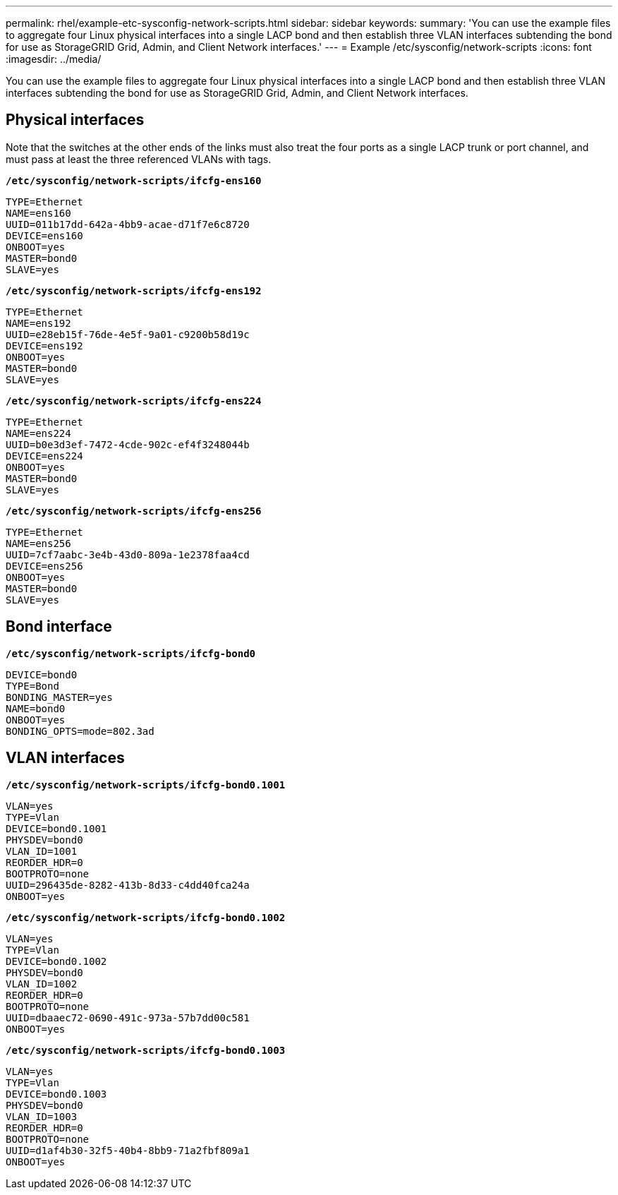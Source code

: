 ---
permalink: rhel/example-etc-sysconfig-network-scripts.html
sidebar: sidebar
keywords:
summary: 'You can use the example files to aggregate four Linux physical interfaces into a single LACP bond and then establish three VLAN interfaces subtending the bond for use as StorageGRID Grid, Admin, and Client Network interfaces.'
---
= Example /etc/sysconfig/network-scripts
:icons: font
:imagesdir: ../media/

[.lead]
You can use the example files to aggregate four Linux physical interfaces into a single LACP bond and then establish three VLAN interfaces subtending the bond for use as StorageGRID Grid, Admin, and Client Network interfaces.

== Physical interfaces

Note that the switches at the other ends of the links must also treat the four ports as a single LACP trunk or port channel, and must pass at least the three referenced VLANs with tags.

`*/etc/sysconfig/network-scripts/ifcfg-ens160*`

----
TYPE=Ethernet
NAME=ens160
UUID=011b17dd-642a-4bb9-acae-d71f7e6c8720
DEVICE=ens160
ONBOOT=yes
MASTER=bond0
SLAVE=yes
----

`*/etc/sysconfig/network-scripts/ifcfg-ens192*`

----
TYPE=Ethernet
NAME=ens192
UUID=e28eb15f-76de-4e5f-9a01-c9200b58d19c
DEVICE=ens192
ONBOOT=yes
MASTER=bond0
SLAVE=yes
----

`*/etc/sysconfig/network-scripts/ifcfg-ens224*`

----
TYPE=Ethernet
NAME=ens224
UUID=b0e3d3ef-7472-4cde-902c-ef4f3248044b
DEVICE=ens224
ONBOOT=yes
MASTER=bond0
SLAVE=yes
----

`*/etc/sysconfig/network-scripts/ifcfg-ens256*`

----
TYPE=Ethernet
NAME=ens256
UUID=7cf7aabc-3e4b-43d0-809a-1e2378faa4cd
DEVICE=ens256
ONBOOT=yes
MASTER=bond0
SLAVE=yes
----

== Bond interface

`*/etc/sysconfig/network-scripts/ifcfg-bond0*`

----
DEVICE=bond0
TYPE=Bond
BONDING_MASTER=yes
NAME=bond0
ONBOOT=yes
BONDING_OPTS=mode=802.3ad
----

== VLAN interfaces

`*/etc/sysconfig/network-scripts/ifcfg-bond0.1001*`

----
VLAN=yes
TYPE=Vlan
DEVICE=bond0.1001
PHYSDEV=bond0
VLAN_ID=1001
REORDER_HDR=0
BOOTPROTO=none
UUID=296435de-8282-413b-8d33-c4dd40fca24a
ONBOOT=yes
----

`*/etc/sysconfig/network-scripts/ifcfg-bond0.1002*`

----
VLAN=yes
TYPE=Vlan
DEVICE=bond0.1002
PHYSDEV=bond0
VLAN_ID=1002
REORDER_HDR=0
BOOTPROTO=none
UUID=dbaaec72-0690-491c-973a-57b7dd00c581
ONBOOT=yes
----

`*/etc/sysconfig/network-scripts/ifcfg-bond0.1003*`

----
VLAN=yes
TYPE=Vlan
DEVICE=bond0.1003
PHYSDEV=bond0
VLAN_ID=1003
REORDER_HDR=0
BOOTPROTO=none
UUID=d1af4b30-32f5-40b4-8bb9-71a2fbf809a1
ONBOOT=yes
----

